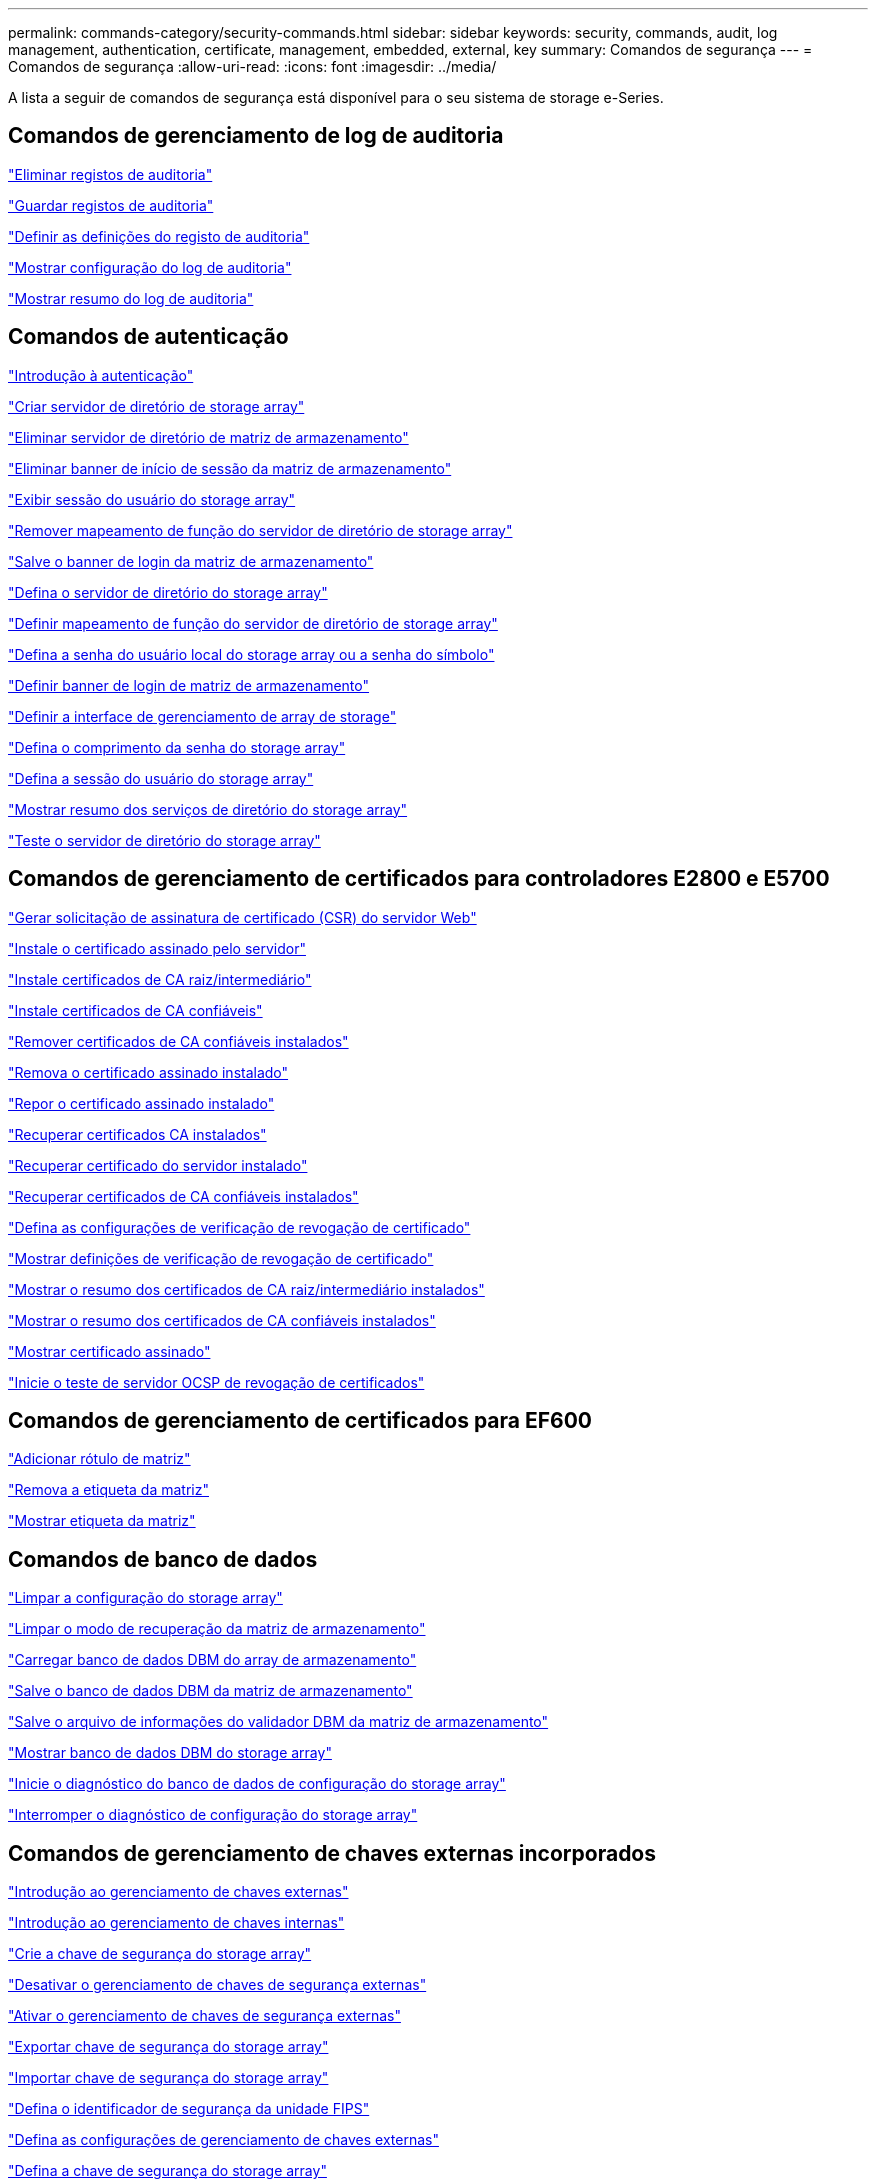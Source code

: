 ---
permalink: commands-category/security-commands.html 
sidebar: sidebar 
keywords: security, commands, audit, log management, authentication, certificate, management, embedded, external, key 
summary: Comandos de segurança 
---
= Comandos de segurança
:allow-uri-read: 
:icons: font
:imagesdir: ../media/


[role="lead"]
A lista a seguir de comandos de segurança está disponível para o seu sistema de storage e-Series.



== Comandos de gerenciamento de log de auditoria

link:../commands-a-z/delete-auditlog.html["Eliminar registos de auditoria"]

link:../commands-a-z/save-auditlog.html["Guardar registos de auditoria"]

link:../commands-a-z/set-auditlog.html["Definir as definições do registo de auditoria"]

link:../commands-a-z/show-auditlog-configuration.html["Mostrar configuração do log de auditoria"]

link:../commands-a-z/show-auditlog-summary.html["Mostrar resumo do log de auditoria"]



== Comandos de autenticação

link:../commands-a-z/getting-started-with-authentication.html["Introdução à autenticação"]

link:../commands-a-z/create-storagearray-directoryserver.html["Criar servidor de diretório de storage array"]

link:../commands-a-z/delete-storagearray-directoryservers.html["Eliminar servidor de diretório de matriz de armazenamento"]

link:../commands-a-z/delete-storagearray-loginbanner.html["Eliminar banner de início de sessão da matriz de armazenamento"]

link:../commands-a-z/show-storagearray-usersession.html["Exibir sessão do usuário do storage array"]

link:../commands-a-z/remove-storagearray-directoryserver.html["Remover mapeamento de função do servidor de diretório de storage array"]

link:../commands-a-z/save-storagearray-loginbanner.html["Salve o banner de login da matriz de armazenamento"]

link:../commands-a-z/set-storagearray-directoryserver.html["Defina o servidor de diretório do storage array"]

link:../commands-a-z/set-storagearray-directoryserver-roles.html["Definir mapeamento de função do servidor de diretório de storage array"]

link:../commands-a-z/set-storagearray-localusername.html["Defina a senha do usuário local do storage array ou a senha do símbolo"]

link:../commands-a-z/set-storagearray-loginbanner.html["Definir banner de login de matriz de armazenamento"]

link:../commands-a-z/set-storagearray-managementinterface.html["Definir a interface de gerenciamento de array de storage"]

link:../commands-a-z/set-storagearray-passwordlength.html["Defina o comprimento da senha do storage array"]

link:../commands-a-z/set-storagearray-usersession.html["Defina a sessão do usuário do storage array"]

link:../commands-a-z/show-storagearray-directoryservices-summary.html["Mostrar resumo dos serviços de diretório do storage array"]

link:../commands-a-z/start-storagearray-directoryservices-test.html["Teste o servidor de diretório do storage array"]



== Comandos de gerenciamento de certificados para controladores E2800 e E5700

link:../commands-a-z/save-controller-arraymanagementcsr.html["Gerar solicitação de assinatura de certificado (CSR) do servidor Web"]

link:../commands-a-z/download-controller-arraymanagementservercertificate.html["Instale o certificado assinado pelo servidor"]

link:../commands-a-z/download-controller-cacertificate.html["Instale certificados de CA raiz/intermediário"]

link:../commands-a-z/download-controller-trustedcertificate.html["Instale certificados de CA confiáveis"]

link:../commands-a-z/delete-storagearray-trustedcertificate.html["Remover certificados de CA confiáveis instalados"]

link:../commands-a-z/delete-controller-cacertificate.html["Remova o certificado assinado instalado"]

link:../commands-a-z/reset-controller-arraymanagementsignedcertificate.html["Repor o certificado assinado instalado"]

link:../commands-a-z/save-controller-cacertificate.html["Recuperar certificados CA instalados"]

link:../commands-a-z/save-controller-arraymanagementsignedcertificate.html["Recuperar certificado do servidor instalado"]

link:../commands-a-z/save-storagearray-trustedcertificate.html["Recuperar certificados de CA confiáveis instalados"]

link:../commands-a-z/set-storagearray-revocationchecksettings.html["Defina as configurações de verificação de revogação de certificado"]

link:../commands-a-z/show-storagearray-revocationchecksettings.html["Mostrar definições de verificação de revogação de certificado"]

link:../commands-a-z/show-controller-cacertificate.html["Mostrar o resumo dos certificados de CA raiz/intermediário instalados"]

link:../commands-a-z/show-storagearray-trustedcertificate-summary.html["Mostrar o resumo dos certificados de CA confiáveis instalados"]

link:../commands-a-z/show-controller-arraymanagementsignedcertificate-summary.html["Mostrar certificado assinado"]

link:../commands-a-z/start-storagearray-ocspresponderurl-test.html["Inicie o teste de servidor OCSP de revogação de certificados"]



== Comandos de gerenciamento de certificados para EF600

link:../commands-a-z/add-array-label.html["Adicionar rótulo de matriz"]

link:../commands-a-z/remove-array-label.html["Remova a etiqueta da matriz"]

link:../commands-a-z/show-array-label.html["Mostrar etiqueta da matriz"]



== Comandos de banco de dados

link:../commands-a-z/clear-storagearray-configuration.html["Limpar a configuração do storage array"]

link:../commands-a-z/clear-storagearray-recoverymode.html["Limpar o modo de recuperação da matriz de armazenamento"]

link:../commands-a-z/load-storagearray-dbmdatabase.html["Carregar banco de dados DBM do array de armazenamento"]

link:../commands-a-z/save-storagearray-dbmdatabase.html["Salve o banco de dados DBM da matriz de armazenamento"]

link:../commands-a-z/save-storagearray-dbmvalidatorinfo.html["Salve o arquivo de informações do validador DBM da matriz de armazenamento"]

link:../commands-a-z/show-storagearray-dbmdatabase.html["Mostrar banco de dados DBM do storage array"]

link:../commands-a-z/start-storagearray-configdbdiagnostic.html["Inicie o diagnóstico do banco de dados de configuração do storage array"]

link:../commands-a-z/stop-storagearray-configdbdiagnostic.html["Interromper o diagnóstico de configuração do storage array"]



== Comandos de gerenciamento de chaves externas incorporados

link:../commands-a-z/set-storagearray-externalkeymanagement.html["Introdução ao gerenciamento de chaves externas"]

link:../commands-a-z/getting-started-with-internal-key-management.html["Introdução ao gerenciamento de chaves internas"]

link:../commands-a-z/create-storagearray-securitykey.html["Crie a chave de segurança do storage array"]

link:../commands-a-z/disable-storagearray-externalkeymanagement-file.html["Desativar o gerenciamento de chaves de segurança externas"]

link:../commands-a-z/enable-storagearray-externalkeymanagement-file.html["Ativar o gerenciamento de chaves de segurança externas"]

link:../commands-a-z/export-storagearray-securitykey.html["Exportar chave de segurança do storage array"]

link:../commands-a-z/import-storagearray-securitykey-file.html["Importar chave de segurança do storage array"]

link:../commands-a-z/set-storagearray-externalkeymanagement.html["Defina o identificador de segurança da unidade FIPS"]

link:../commands-a-z/set-storagearray-externalkeymanagement.html["Defina as configurações de gerenciamento de chaves externas"]

link:../commands-a-z/set-storagearray-externalkeymanagement.html["Defina a chave de segurança do storage array"]

link:../commands-a-z/start-secureerase-drive.html["Inicie a eliminação segura da unidade FDE"]

link:../commands-a-z/start-storagearray-externalkeymanagement-test.html["Testar a comunicação de gerenciamento de chaves externas"]

link:../commands-a-z/validate-storagearray-securitykey.html["Valide a chave de segurança do storage array"]



== Comandos de Gerenciamento de chaves externas relacionados a certificados

link:../commands-a-z/save-storagearray-keymanagementclientcsr.html["Recuperar a solicitação CSR de gerenciamento de chave instalada"]

link:../commands-a-z/download-storagearray-keymanagementcertificate.html["Instale o certificado de gerenciamento de chaves externas do storage array"]

link:../commands-a-z/delete-storagearray-keymanagementcertificate.html["Remova o certificado de gerenciamento de chaves externas instalado"]

link:../commands-a-z/save-storagearray-keymanagementcertificate.html["Recupere o certificado de gerenciamento de chaves externas instalado"]
